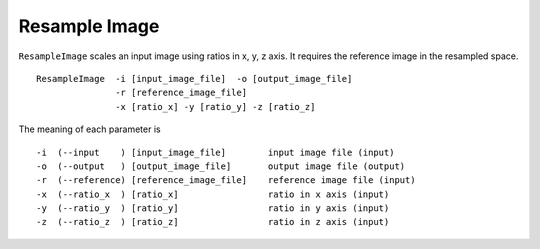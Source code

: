.. raw:: html

   <!--

   ============================================================================

      DO NOT EDIT THIS FILE! It was generated using Sphinx from:

      Origin:   $URL$
      Revision: $Rev$

   ============================================================================

   -->

.. title:: Resample image 


Resample Image 
==============

``ResampleImage`` scales an input image using ratios in x, y, z axis. It requires the reference image in the resampled space. ::

    ResampleImage  -i [input_image_file]  -o [output_image_file]
                   -r [reference_image_file]
                   -x [ratio_x] -y [ratio_y] -z [ratio_z]

The meaning of each parameter is ::

	-i  (--input    ) [input_image_file]        input image file (input)
	-o  (--output   ) [output_image_file]       output image file (output)
	-r  (--reference) [reference_image_file]    reference image file (input)
	-x  (--ratio_x  ) [ratio_x]                 ratio in x axis (input)
	-y  (--ratio_y  ) [ratio_y]                 ratio in y axis (input)
	-z  (--ratio_z  ) [ratio_z]                 ratio in z axis (input)
    

.. raw:: html

    <br />

